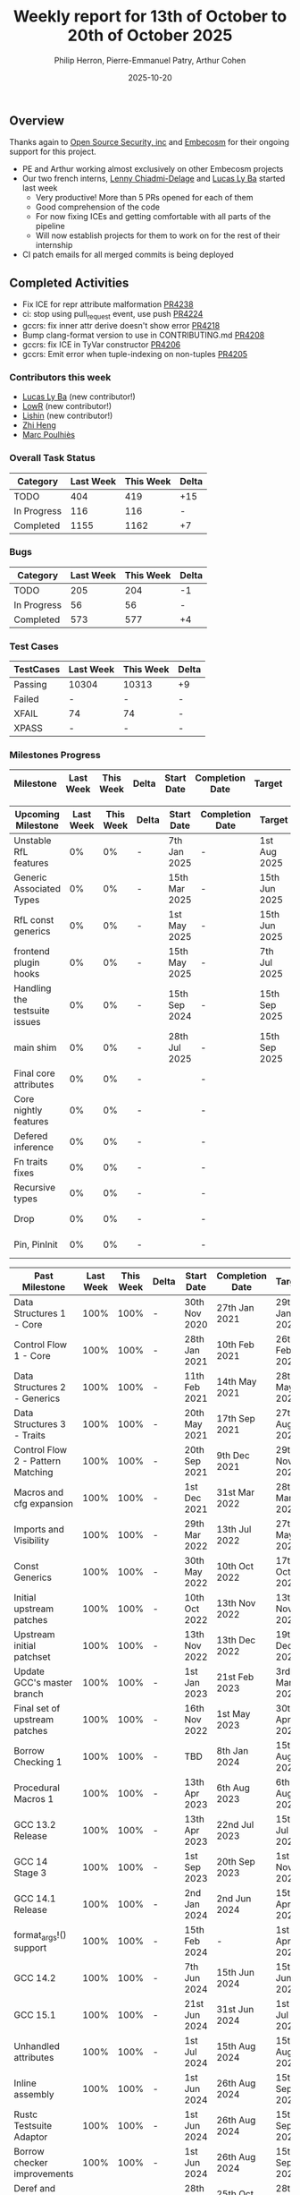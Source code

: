 #+title:  Weekly report for 13th of October to 20th of October 2025
#+author: Philip Herron, Pierre-Emmanuel Patry, Arthur Cohen
#+date:   2025-10-20

** Overview

Thanks again to [[https://opensrcsec.com/][Open Source Security, inc]] and [[https://www.embecosm.com/][Embecosm]] for their ongoing support for this project.

- PE and Arthur working almost exclusively on other Embecosm projects
- Our two french interns, [[https://github.com/Villosse][Lenny Chiadmi-Delage]] and [[https://github.com/lucasly-ba][Lucas Ly Ba]] started last week
  - Very productive! More than 5 PRs opened for each of them
  - Good comprehension of the code
  - For now fixing ICEs and getting comfortable with all parts of the pipeline
  - Will now establish projects for them to work on for the rest of their internship
- CI patch emails for all merged commits is being deployed

** Completed Activities

- Fix ICE for repr attribute malformation             [[https://github.com/rust-gcc/gccrs/pull/4238][PR4238]]
- ci: stop using pull_request event, use push         [[https://github.com/rust-gcc/gccrs/pull/4224][PR4224]]
- gccrs: fix inner attr derive doesn't show error     [[https://github.com/rust-gcc/gccrs/pull/4218][PR4218]]
- Bump clang-format version to use in CONTRIBUTING.md [[https://github.com/rust-gcc/gccrs/pull/4208][PR4208]]
- gccrs: fix ICE in TyVar constructor                 [[https://github.com/rust-gcc/gccrs/pull/4206][PR4206]]
- gccrs: Emit error when tuple-indexing on non-tuples [[https://github.com/rust-gcc/gccrs/pull/4205][PR4205]]

*** Contributors this week

- [[https://github.com/lucasly-ba][Lucas Ly Ba]] (new contributor!)
- [[https://github.com/lowr][LowR]] (new contributor!)
- [[https://github.com/Lishin1215][Lishin]] (new contributor!)
- [[https://github.com/Polygonalr][Zhi Heng]]
- [[https://github.com/dkm][Marc Poulhiès]]

*** Overall Task Status

| Category    |  Last Week |  This Week | Delta |
|-------------+------------+------------+-------|
| TODO        |        404 |        419 |   +15 |
| In Progress |        116 |        116 |     - |
| Completed   |       1155 |       1162 |    +7 |

*** Bugs

| Category    |  Last Week |  This Week | Delta |
|-------------+------------+------------+-------|
| TODO        |        205 |        204 |    -1 |
| In Progress |         56 |         56 |     - |
| Completed   |        573 |        577 |    +4 |

*** Test Cases

| TestCases |  Last Week |  This Week | Delta |
|-----------+------------+------------+-------|
| Passing   | 10304      | 10313      |    +9 |
| Failed    | -          | -          |     - |
| XFAIL     | 74         | 74         |     - |
| XPASS     | -          | -          |     - |

*** Milestones Progress


| Milestone                         |  Last Week |  This Week | Delta | Start Date    | Completion Date | Target        | Target GCC |
|-----------------------------------|------------|------------|-------|---------------|-----------------|---------------|------------|
 
| Upcoming Milestone                |  Last Week |  This Week | Delta | Start Date    | Completion Date | Target        | Target GCC |
|-----------------------------------|------------|------------|-------|---------------|-----------------|---------------|------------|
| Unstable RfL features             |         0% |         0% |     - |  7th Jan 2025 |               - |  1st Aug 2025 |   GCC 16.1 |
| Generic Associated Types          |         0% |         0% |     - | 15th Mar 2025 |               - | 15th Jun 2025 |   GCC 16.1 |
| RfL const generics                |         0% |         0% |     - |  1st May 2025 |               - | 15th Jun 2025 |   GCC 16.1 |
| frontend plugin hooks             |         0% |         0% |     - | 15th May 2025 |               - |  7th Jul 2025 |   GCC 16.1 |
| Handling the testsuite issues     |         0% |         0% |     - | 15th Sep 2024 |               - | 15th Sep 2025 |   GCC 16.1 |
| main shim                         |         0% |         0% |     - | 28th Jul 2025 |               - | 15th Sep 2025 |   GCC 16.1 |
| Final core attributes             |         0% |         0% |     - |               |               - |               |   GCC 16.1 |
| Core nightly features             |         0% |         0% |     - |               |               - |               |   GCC 16.1 |
| Defered inference                 |         0% |         0% |     - |               |               - |               |   GCC 16.1 |
| Fn traits fixes                   |         0% |         0% |     - |               |               - |               |   GCC 16.1 |
| Recursive types                   |         0% |         0% |     - |               |               - |               |   GCC 16.1 |
| Drop                              |         0% |         0% |     - |               |               - |               |   GCC 16.1 |
| Pin, PinInit                      |         0% |         0% |     - |               |               - |               |   GCC 16.1 |

| Past Milestone                    |  Last Week |  This Week | Delta | Start Date    | Completion Date | Target        | Target GCC |
|-----------------------------------+------------+------------+-------+---------------+-----------------+---------------|------------|
| Data Structures 1 - Core          |       100% |       100% |     - | 30th Nov 2020 |   27th Jan 2021 | 29th Jan 2021 |   GCC 14.1 |
| Control Flow 1 - Core             |       100% |       100% |     - | 28th Jan 2021 |   10th Feb 2021 | 26th Feb 2021 |   GCC 14.1 |
| Data Structures 2 - Generics      |       100% |       100% |     - | 11th Feb 2021 |   14th May 2021 | 28th May 2021 |   GCC 14.1 |
| Data Structures 3 - Traits        |       100% |       100% |     - | 20th May 2021 |   17th Sep 2021 | 27th Aug 2021 |   GCC 14.1 |
| Control Flow 2 - Pattern Matching |       100% |       100% |     - | 20th Sep 2021 |    9th Dec 2021 | 29th Nov 2021 |   GCC 14.1 |
| Macros and cfg expansion          |       100% |       100% |     - |  1st Dec 2021 |   31st Mar 2022 | 28th Mar 2022 |   GCC 14.1 |
| Imports and Visibility            |       100% |       100% |     - | 29th Mar 2022 |   13th Jul 2022 | 27th May 2022 |   GCC 14.1 |
| Const Generics                    |       100% |       100% |     - | 30th May 2022 |   10th Oct 2022 | 17th Oct 2022 |   GCC 14.1 |
| Initial upstream patches          |       100% |       100% |     - | 10th Oct 2022 |   13th Nov 2022 | 13th Nov 2022 |   GCC 14.1 |
| Upstream initial patchset         |       100% |       100% |     - | 13th Nov 2022 |   13th Dec 2022 | 19th Dec 2022 |   GCC 14.1 |
| Update GCC's master branch        |       100% |       100% |     - |  1st Jan 2023 |   21st Feb 2023 |  3rd Mar 2023 |   GCC 14.1 |
| Final set of upstream patches     |       100% |       100% |     - | 16th Nov 2022 |    1st May 2023 | 30th Apr 2023 |   GCC 14.1 |
| Borrow Checking 1                 |       100% |       100% |     - |           TBD |    8th Jan 2024 | 15th Aug 2023 |   GCC 14.1 |
| Procedural Macros 1               |       100% |       100% |     - | 13th Apr 2023 |    6th Aug 2023 |  6th Aug 2023 |   GCC 14.1 |
| GCC 13.2 Release                  |       100% |       100% |     - | 13th Apr 2023 |   22nd Jul 2023 | 15th Jul 2023 |   GCC 14.1 |
| GCC 14 Stage 3                    |       100% |       100% |     - |  1st Sep 2023 |   20th Sep 2023 |  1st Nov 2023 |   GCC 14.1 |
| GCC 14.1 Release                  |       100% |       100% |     - |  2nd Jan 2024 |    2nd Jun 2024 | 15th Apr 2024 |   GCC 14.1 |
| format_args!() support            |       100% |       100% |     - | 15th Feb 2024 |               - |  1st Apr 2024 |   GCC 14.1 |
| GCC 14.2                          |       100% |       100% |     - |  7th Jun 2024 |   15th Jun 2024 | 15th Jun 2024 |   GCC 14.2 |
| GCC 15.1                          |       100% |       100% |     - | 21st Jun 2024 |   31st Jun 2024 |  1st Jul 2024 |   GCC 15.1 |
| Unhandled attributes              |       100% |       100% |     - |  1st Jul 2024 |   15th Aug 2024 | 15th Aug 2024 |   GCC 15.1 |
| Inline assembly                   |       100% |       100% |     - |  1st Jun 2024 |   26th Aug 2024 | 15th Sep 2024 |   GCC 15.1 |
| Rustc Testsuite Adaptor           |       100% |       100% |     - |  1st Jun 2024 |   26th Aug 2024 | 15th Sep 2024 |   GCC 15.1 |
| Borrow checker improvements       |       100% |       100% |     - |  1st Jun 2024 |   26th Aug 2024 | 15th Sep 2024 |   GCC 15.1 |
| Deref and DerefMut improvements   |       100% |       100% |     - | 28th Sep 2024 |   25th Oct 2024 | 28th Dec 2024 |   GCC 15.1 |
| Indexing fixes                    |       100% |       100% |     - | 21st Jul 2024 |   25th Dec 2024 | 15th Nov 2024 |   GCC 15.1 |
| Iterator fixes                    |       100% |       100% |     - | 21st Jul 2024 |   25th Dec 2024 | 15th Nov 2024 |   GCC 15.1 |
| Auto traits improvements          |       100% |       100% |     - | 15th Sep 2024 |   20th Jan 2025 | 21st Dec 2024 |   GCC 15.1 |
| Lang items                        |       100% |       100% |     - |  1st Jul 2024 |   10th Jan 2025 | 21st Nov 2024 |   GCC 15.1 |
| alloc parser issues               |       100% |       100% |     - |  7th Jan 2025 |   31st Jun 2024 | 28th Jan 2025 |   GCC 15.1 |
| std parser issues                 |       100% |       100% |     - |  7th Jan 2025 |   31st Jun 2024 | 28th Jan 2025 |   GCC 16.1 |
| Question mark operator            |       100% |       100% |     - | 15th Dec 2024 |   21st Feb 2025 | 21st Feb 2025 |   GCC 15.1 |
| Name resolution 2.0 rework        |       100% |       100% |     - |  1st Jun 2024 |               - |  1st Apr 2025 |   GCC 15.1 |
| Macro expansion                   |       100% |       100% |     - |  1st Jun 2024 |               - |  1st Jan 2025 |   GCC 15.1 |
| Remaining typecheck issues        |       100% |       100% |     - | 21st Oct 2024 |               - |  1st Mar 2025 |   GCC 15.1 |
| cfg-core                          |       100% |       100% |     - |  1st Dec 2024 |   24th Mar 2025 |  1st Mar 2025 |   GCC 15.1 |
| Codegen fixes                     |       100% |       100% |     - |  7th Oct 2024 |    1st Apr 2025 |  1st Mar 2025 |   GCC 15.1 |
| black_box intrinsic               |       100% |       100% |     - | 28th Oct 2024 |               - | 28th Jan 2025 |   GCC 15.1 |
| let-else                          |       100% |       100% |     - | 28th Jan 2025 |               - | 28th Feb 2025 |   GCC 15.1 |
| Specialization                    |       100% |       100% |     - |  1st Jan 2025 |    1st Apr 2025 |  1st Mar 2025 |   GCC 15.1 |
| cfg-rfl                           |       100% |       100% |     - |  7th Jan 2025 |   19th Mar 2025 | 15th Feb 2025 |   GCC 15.1 |
| Downgrade to Rust 1.49            |       100% |       100% |     - | 14th Mar 2025 |   26th Mar 2025 |  1st Apr 2025 |   GCC 15.1 |
| try blocks                        |       100% |       100% |     - |               |   30th Jul 2025 |               |   GCC 16.1 |
| while-let loops                   |       100% |       100% |     - |               |   30th Jul 2025 |               |   GCC 16.1 |
| offset_of!() builtin macro        |       100% |       100% |     - | 15th Mar 2025 |    4th Aug 2025 | 15th Aug 2025 |   GCC 16.1 |
| Explicit generics with impl Trait |       100% |       100% |     - | 28th Feb 2025 |   21st Jul 2025 | 28th Mar 2025 |   GCC 16.1 |
| Final Inline assembly fixes       |       100% |       100% |     - |               |               - |               |   GCC 16.1 |

** Planned Activities

** Detailed changelog


